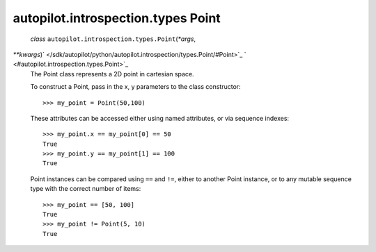 .. _sdk_autopilot_introspection_types_point:
autopilot.introspection.types Point
===================================

 *class* ``autopilot.introspection.types.``\ ``Point``\ (*\*args*,
*\*\*kwargs*)\ ` </sdk/autopilot/python/autopilot.introspection/types.Point/#Point>`_ \ ` <#autopilot.introspection.types.Point>`_ 
    The Point class represents a 2D point in cartesian space.

    To construct a Point, pass in the x, y parameters to the class
    constructor:

    .. raw:: html

       <div class="highlight-python">

    .. raw:: html

       <div class="highlight">

    ::

        >>> my_point = Point(50,100)

    .. raw:: html

       </div>

    .. raw:: html

       </div>

    These attributes can be accessed either using named attributes, or
    via sequence indexes:

    .. raw:: html

       <div class="highlight-python">

    .. raw:: html

       <div class="highlight">

    ::

        >>> my_point.x == my_point[0] == 50
        True
        >>> my_point.y == my_point[1] == 100
        True

    .. raw:: html

       </div>

    .. raw:: html

       </div>

    Point instances can be compared using ``==`` and ``!=``, either to
    another Point instance, or to any mutable sequence type with the
    correct number of items:

    .. raw:: html

       <div class="highlight-python">

    .. raw:: html

       <div class="highlight">

    ::

        >>> my_point == [50, 100]
        True
        >>> my_point != Point(5, 10)
        True

    .. raw:: html

       </div>

    .. raw:: html

       </div>

